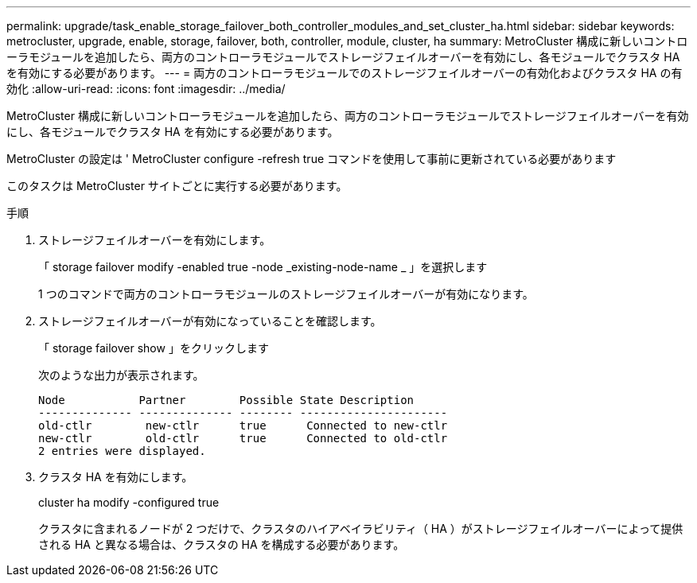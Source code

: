 ---
permalink: upgrade/task_enable_storage_failover_both_controller_modules_and_set_cluster_ha.html 
sidebar: sidebar 
keywords: metrocluster, upgrade, enable, storage, failover, both, controller, module, cluster, ha 
summary: MetroCluster 構成に新しいコントローラモジュールを追加したら、両方のコントローラモジュールでストレージフェイルオーバーを有効にし、各モジュールでクラスタ HA を有効にする必要があります。 
---
= 両方のコントローラモジュールでのストレージフェイルオーバーの有効化およびクラスタ HA の有効化
:allow-uri-read: 
:icons: font
:imagesdir: ../media/


[role="lead"]
MetroCluster 構成に新しいコントローラモジュールを追加したら、両方のコントローラモジュールでストレージフェイルオーバーを有効にし、各モジュールでクラスタ HA を有効にする必要があります。

MetroCluster の設定は ' MetroCluster configure -refresh true コマンドを使用して事前に更新されている必要があります

このタスクは MetroCluster サイトごとに実行する必要があります。

.手順
. ストレージフェイルオーバーを有効にします。
+
「 storage failover modify -enabled true -node _existing-node-name _ 」を選択します

+
1 つのコマンドで両方のコントローラモジュールのストレージフェイルオーバーが有効になります。

. ストレージフェイルオーバーが有効になっていることを確認します。
+
「 storage failover show 」をクリックします

+
次のような出力が表示されます。

+
[listing]
----

Node           Partner        Possible State Description
-------------- -------------- -------- ----------------------
old-ctlr        new-ctlr      true      Connected to new-ctlr
new-ctlr        old-ctlr      true      Connected to old-ctlr
2 entries were displayed.
----
. クラスタ HA を有効にします。
+
cluster ha modify -configured true

+
クラスタに含まれるノードが 2 つだけで、クラスタのハイアベイラビリティ（ HA ）がストレージフェイルオーバーによって提供される HA と異なる場合は、クラスタの HA を構成する必要があります。


